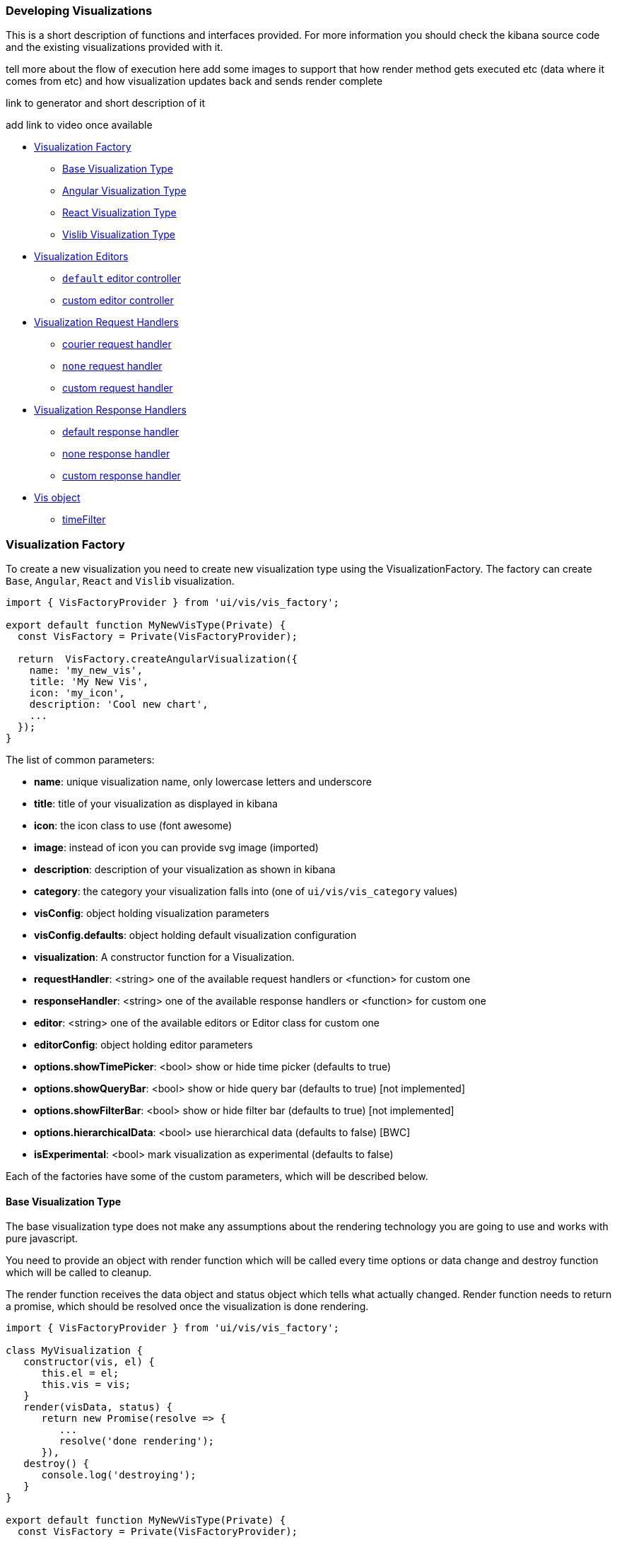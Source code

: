 [[development-create-visualization]]
=== Developing Visualizations

This is a short description of functions and interfaces provided. For more information you should check the kibana
source code and the existing visualizations provided with it.

tell more about the flow of execution here 
add some images to support that
how render method gets executed etc (data where it comes from etc)
and how visualization updates back and sends render complete

link to generator and short description of it

add link to video once available

- <<development-visualization-factory>>
* <<development-base-visualization-type>>
* <<development-angular-visualization-type>>
* <<development-react-visualization-type>>
* <<development-vislib-visualization-type>>
- <<development-vis-editors>>
* <<development-default-editor>>
* <<development-custom-editor>>
- <<development-visualization-request-handlers>>
* <<development-default-request-handler>>
* <<development-none-request-handler>>
* <<development-custom-request-handler>>
- <<development-visualization-response-handlers>>
* <<development-default-response-handler>>
* <<development-none-response-handler>>
* <<development-custom-response-handler>>
- <<development-vis-object>>
* <<development-vis-timefilter>>

[[development-visualization-factory]]
=== Visualization Factory

To create a new visualization you need to create new visualization type using the VisualizationFactory. 
The factory can create `Base`, `Angular`, `React` and `Vislib` visualization.

["source","html"]
-----------
import { VisFactoryProvider } from 'ui/vis/vis_factory';

export default function MyNewVisType(Private) {
  const VisFactory = Private(VisFactoryProvider);

  return  VisFactory.createAngularVisualization({
    name: 'my_new_vis',
    title: 'My New Vis',
    icon: 'my_icon',
    description: 'Cool new chart',
    ...
  });
}
-----------

The list of common parameters:

- *name*: unique visualization name, only lowercase letters and underscore
- *title*: title of your visualization as displayed in kibana
- *icon*: the icon class to use (font awesome)
- *image*: instead of icon you can provide svg image (imported)
- *description*: description of your visualization as shown in kibana
- *category*: the category your visualization falls into (one of `ui/vis/vis_category` values)
- *visConfig*: object holding visualization parameters
- *visConfig.defaults*: object holding default visualization configuration
- *visualization*: A constructor function for a Visualization.
- *requestHandler*: <string> one of the available request handlers or <function> for custom one
- *responseHandler*: <string> one of the available response handlers or <function> for custom one
- *editor*: <string> one of the available editors or Editor class for custom one
- *editorConfig*: object holding editor parameters
- *options.showTimePicker*: <bool> show or hide time picker (defaults to true)
- *options.showQueryBar*: <bool> show or hide query bar (defaults to true) [not implemented]
- *options.showFilterBar*: <bool> show or hide filter bar (defaults to true) [not implemented]
- *options.hierarchicalData*: <bool> use hierarchical data (defaults to false) [BWC]
- *isExperimental*: <bool> mark visualization as experimental (defaults to false)


Each of the factories have some of the custom parameters, which will be described below.

[[development-base-visualization-type]]
==== Base Visualization Type
The base visualization type does not make any assumptions about the rendering technology you are going to use and
works with pure javascript. 

You need to provide an object with render function which will be called every time options 
or data change and destroy function which will be called to cleanup.
 
The render function receives the data object and status object which tells what actually changed.
Render function needs to return a promise, which should be resolved once the visualization is done rendering.

["source","js"]
-----------
import { VisFactoryProvider } from 'ui/vis/vis_factory';

class MyVisualization {
   constructor(vis, el) {
      this.el = el;
      this.vis = vis;
   }
   render(visData, status) {
      return new Promise(resolve => {
         ...
         resolve('done rendering');
      }),
   destroy() {
      console.log('destroying');
   }
}

export default function MyNewVisType(Private) {
  const VisFactory = Private(VisFactoryProvider);

  return VisFactory.createBaseVisualization({
    name: 'my_new_vis',
    title: 'My New Vis',
    icon: 'my_icon',
    description: 'Cool new chart',
    visualization: MyVisualization
  });
}
-----------

[[development-angular-visualization-type]]
==== Angular Visualization Type
Angular visualization type assumes you are using angular as your rendering technology. Instead of providing the
controller we need to provide the angular template to render. 

Visualization will receive vis, uiState and visData on the $scope and needs to call $scope.renderComplete() once 
its done rendering.

["source","js"]
-----------
export default function MyNewVisType(Private) {
  const VisFactory = Private(VisFactoryProvider);
  
  return VisFactory.createAngularVisualization({
    name: 'my_new_vis',
    title: 'My New Vis',
    icon: 'my_icon',
    description: 'Cool new chart',
    visConfig: {
       template: '<div ng-controller="MyAngularController"></div>`
    }
  });
}
-----------

[[development-react-visualization-type]]
==== React Visualization Type
React visualization type assumes you are using React as your rendering technology. Instead of passing it an angular
template you need to pass React component.

Visualization will receive vis, uiState and visData as props as well as the renderComplete which should be called once
done rendering.

["source","js"]
-----------
import { ReactComponent } from './my_react_component';

export default function MyNewVisType(Private) {
  const VisFactory = Private(VisFactoryProvider);
  
  return VisFactory.createReactVisualization({
    name: 'my_new_vis',
    title: 'My New Vis',
    icon: 'my_icon',
    description: 'Cool new chart',
    visConfig: {
       template: ReactComponent
    }
  });
}
-----------

[[development-vislib-visualization-type]]
==== Vislib Visualization Type
This visualization type should only be used for `vislib` visualizations. Vislib is kibana's D3 library which can produce
point series charts and pie charts.

[[development-vis-editors]]
=== Visualization Editors
By default visualization will use the `default` editor (which is the sidebar editor you see in current kibana charts) but can be changed. Currently no other editors are provided (`timelion` editor will probably be added in the near future). Plugin can register a new editor in registry to make it available to other visualizations, but is not necessary (if its a one-time thing which will not be reused)

[[development-default-editor]]
==== `default` editor controller
The default editor controller can receive `optionsTemplate` or `optionsTabs` parameter which can be either an angular template or react component. React component will receive two params: scope, which is an angular scope and stageEditorParams which will update the editor with parameters set in react component.

["source","js"]
-----------
{
    name: 'my_new_vis',
    title: 'My New Vis',
    icon: 'my_icon',
    description: 'Cool new chart',
    editorController: 'default',
    editorConfig: {
       optionsTemplate: '<my-custom-options-directive></my-custom-options-directive>' // or
       optionsTabs: [
           { title: 'tab 1', template: '<div>....</div> },
           { title: 'tab 2', template: '<my-custom-options-directive></my-custom-options-directive>' }
       ]
    }
  }
-----------

[[development-custom-editor]]
==== custom editor controller
You can create a custom editor controller. To do so pass an Editor object (the same format as VisController class). 
You can make your controller take extra configuration which is passed to the editorConfig property.

["source","js"]
-----------
import { VisFactoryProvider } from 'ui/vis/vis_factory';

class MyEditorController {
    constructor(el, vis) {
      this.el = el;
      this.vis = vis;
   }
   render(visData) {
      return new Promise(resolve => {
         ...
         resolve('done rendering');
      }),
   destroy() {
      console.log('destroying');
   }
}

export default function MyNewVisType(Private) {
  const VisFactory = Private(VisFactoryProvider);

  return VisFactory.createAngularVisualization({
    name: 'my_new_vis',
    title: 'My New Vis',
    icon: 'my_icon',
    description: 'Cool new chart',
    editorController: MyEditorController,
    editorConfig: { my: 'custom config' }
  });
}
-----------

[[development-visualization-request-handlers]]
=== Visualization Request Handlers
By default visualizations will use courier request handler. They can also choose to use any of the other provided 
request handlers. Its also possible to define your own request handler 
(which you can then register to be used by other visualizations)

[[development-default-request-handler]]
==== courier request handler
'courier' is the default request handler which works with out 'default' side bar editor.

[[development-none-request-handler]]
==== `none` request handler
Using 'none' as your request handles means your visualization does not require search.

[[development-custom-request-handler]]
==== custom request handler
You can define your custom request handler by providing a function with the following definition:
`function (vis, appState, uiState, searchSource) { ... }`

[[development-visualization-response-handlers]]
=== Visualization Response Handlers
Response handler will receive the data from request handler and an instance of Vis object. Its job is to convert the data to a format visualization can use.
by default 'none' request handler is used which just passes the data it receives back, but can be changed to 'basic' (which VislibVisTypeFactory uses) or to a custom one.

[[development-default-response-handler]]
==== default response handler
Default response handler will convert pure elasticsearch response to tabular format.

[[development-none-response-handler]]
==== none response handler
None response handler is an identity function, which will return the pure elasticsearch response.

[[development-custom-response-handler]]
==== custom response handler
You can define your custom response handler by providing a function with the following definition:
'function (vis, response) { ... }'

[[development-vis-object]]
=== Vis object
Vis object holds the visualization state and is the window into kibana:

- *vis.params*: holds the visualization parameters
- *vis.indexPattern*: selected index pattern object
- *vis.getState()*: gets current visualization state 
- *vis.updateState()*: updates current state with values from `vis.params`
- *vis.resetState()*: resets `vis.params` to the values in the current state
- *vis.getUiState()*: gets UI state of visualization
- *vis.uiStateVal(name, val)*: updates a property in UI state
- *vis.isEditorMode()*: returns true if in editor mode
- *vis.API.timeFilter*: allows you to access time picker
- *vis.API.events.click*: default click handler
- *vis.API.events.brush*: default brush handler

Visualization gets all its parameters in `vis.params` (defaults merged with the current state). If it wants to update them it should update them in this object and then call `vis.updateState()` which will inform <visualize> about the change, which will call request and response handler and then your visualizations render method.

For the parameters that should not be saved with visualization you should use UI state (such as current state: popup open/closed, custom colors applied to the series etc)

You can access filter bar and time picker thru the objects defined on `vis.API`

[[development-vis-timefilter]]
==== timeFilter

Update the timefilter time values and call update() method on it to update time picker
["source","js"]
-----------
   timefilter.time.from = moment(ranges.xaxis.from);
   timefilter.time.to = moment(ranges.xaxis.to);
   timefilter.time.mode = 'absolute';
   timefilter.update();
-----------